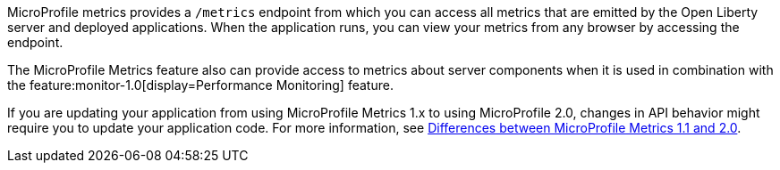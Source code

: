 MicroProfile metrics provides a `/metrics` endpoint from which you can access all metrics that are emitted by the Open Liberty server and deployed applications.
When the application runs, you can view your metrics from any browser by accessing the endpoint.

The MicroProfile Metrics feature also can provide access to metrics about server components when it is used in combination with the feature:monitor-1.0[display=Performance Monitoring] feature.

If you are updating your application from using MicroProfile Metrics 1.x to using MicroProfile 2.0, changes in API behavior might require you to update your application code. For more information, see xref:ROOT:mp-21-22-diff.adoc#metrics[Differences between MicroProfile Metrics 1.1 and 2.0].

